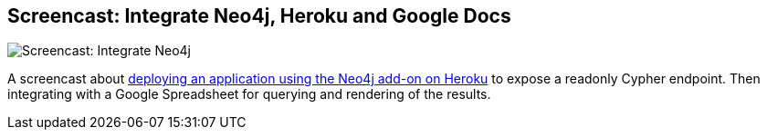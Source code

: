 == Screencast: Integrate Neo4j, Heroku and Google Docs
:type: video
:path: /c/video/neo4j_heroku_gdocs
image::http://vidcaster-media.s3.amazonaws.com/sites/145/videos/67656/freeze/thumbs/120x6816U7J.jpg[Screencast: Integrate Neo4j, Heroku and Google Docs,role=thumbnail]
:src: http://video.neo4j.org/player/U4Yq


[INTRO]
A screencast about http://neo4j.com/blog/neo4j-labs-heroku-neo4j-and-google[deploying an application using the Neo4j add-on on Heroku] to expose a readonly Cypher endpoint. Then integrating with a Google Spreadsheet for querying and rendering of the results.